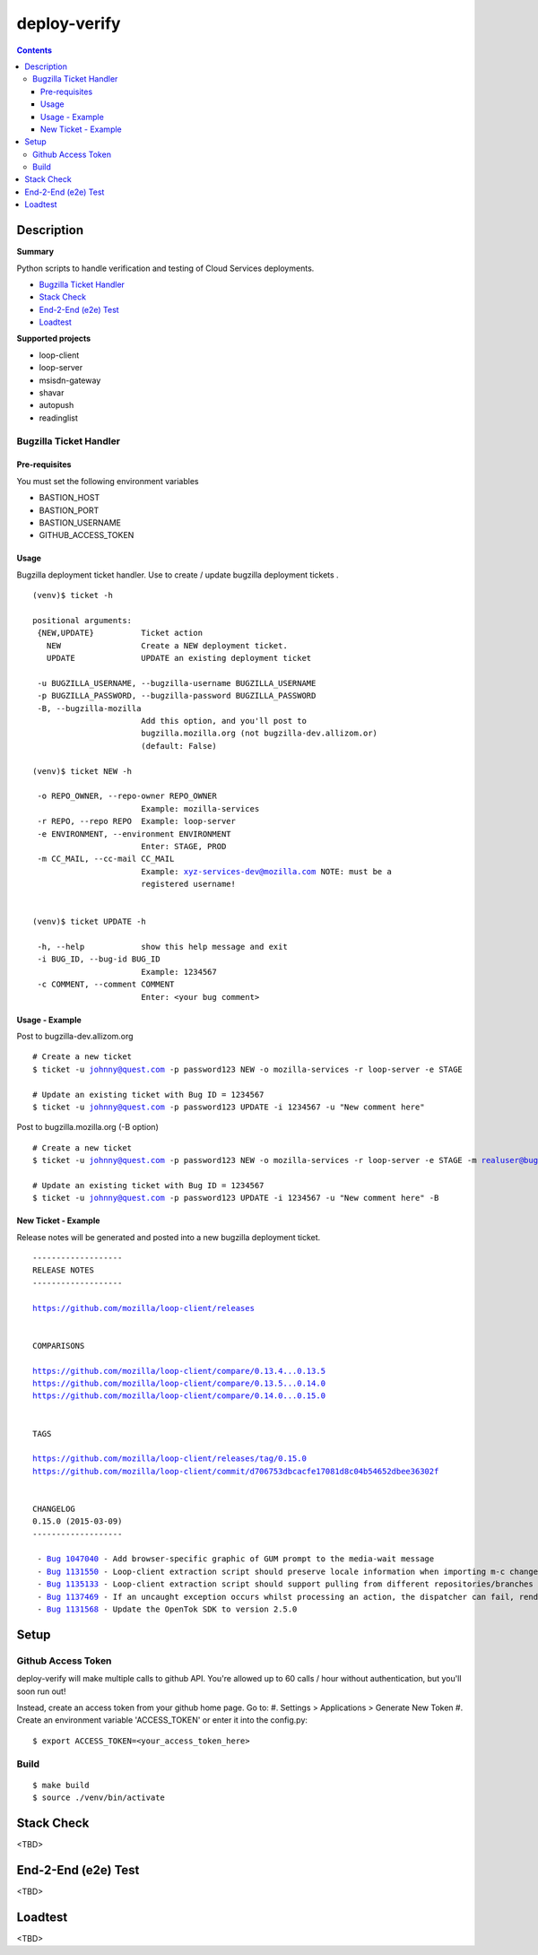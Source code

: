 ################################
deploy-verify
################################

.. image:: https://travis-ci.org/rpappalax/deploy-verify.svg?branch=dev
    :target: https://travis-ci.org/rpappalax/deploy-verify


.. contents::


*******************************
Description
*******************************

**Summary**

Python scripts to handle verification and testing of Cloud Services deployments.

- `Bugzilla Ticket Handler`_ 
- `Stack Check`_
- `End-2-End (e2e) Test`_ 
- `Loadtest`_ 


**Supported projects**

- loop-client
- loop-server
- msisdn-gateway
- shavar
- autopush 
- readinglist


Bugzilla Ticket Handler 
===============================


Pre-requisites
--------------------------
You must set the following environment variables

- BASTION_HOST
- BASTION_PORT
- BASTION_USERNAME
- GITHUB_ACCESS_TOKEN


Usage
--------------------------
Bugzilla deployment ticket handler. Use to create / update 
bugzilla deployment tickets .

.. parsed-literal::

 (venv)$ ticket -h

 positional arguments:
  {NEW,UPDATE}          Ticket action
    NEW                 Create a NEW deployment ticket.
    UPDATE              UPDATE an existing deployment ticket

  -u BUGZILLA_USERNAME, --bugzilla-username BUGZILLA_USERNAME
  -p BUGZILLA_PASSWORD, --bugzilla-password BUGZILLA_PASSWORD
  -B, --bugzilla-mozilla
                        Add this option, and you'll post to
                        bugzilla.mozilla.org (not bugzilla-dev.allizom.or)
                        (default: False)

 (venv)$ ticket NEW -h

  -o REPO_OWNER, --repo-owner REPO_OWNER
                        Example: mozilla-services
  -r REPO, --repo REPO  Example: loop-server
  -e ENVIRONMENT, --environment ENVIRONMENT
                        Enter: STAGE, PROD
  -m CC_MAIL, --cc-mail CC_MAIL
                        Example: xyz-services-dev@mozilla.com NOTE: must be a
                        registered username!


 (venv)$ ticket UPDATE -h

  -h, --help            show this help message and exit
  -i BUG_ID, --bug-id BUG_ID
                        Example: 1234567
  -c COMMENT, --comment COMMENT
                        Enter: <your bug comment>



Usage - Example
--------------------------

Post to bugzilla-dev.allizom.org

.. parsed-literal::

  # Create a new ticket
  $ ticket -u johnny@quest.com -p password123 NEW -o mozilla-services -r loop-server -e STAGE 

  # Update an existing ticket with Bug ID = 1234567
  $ ticket -u johnny@quest.com -p password123 UPDATE -i 1234567 -u "New comment here" 


Post to bugzilla.mozilla.org (-B option) 

.. parsed-literal::

  # Create a new ticket
  $ ticket -u johnny@quest.com -p password123 NEW -o mozilla-services -r loop-server -e STAGE -m realuser@bugmail.com -B

  # Update an existing ticket with Bug ID = 1234567
  $ ticket -u johnny@quest.com -p password123 UPDATE -i 1234567 -u "New comment here" -B


New Ticket - Example
--------------------------

Release notes will be generated and posted into a new bugzilla deployment ticket.


.. parsed-literal::

 -------------------
 RELEASE NOTES
 -------------------

 `<https://github.com/mozilla/loop-client/releases>`_


 COMPARISONS

 `<https://github.com/mozilla/loop-client/compare/0.13.4...0.13.5>`_
 `<https://github.com/mozilla/loop-client/compare/0.13.5...0.14.0>`_
 `<https://github.com/mozilla/loop-client/compare/0.14.0...0.15.0>`_


 TAGS

 `<https://github.com/mozilla/loop-client/releases/tag/0.15.0>`_
 `<https://github.com/mozilla/loop-client/commit/d706753dbcacfe17081d8c04b54652dbee36302f>`_


 CHANGELOG
 0.15.0 (2015-03-09)
 -------------------

  \- `Bug 1047040 <https://bugzilla.mozilla.org/show_bug.cgi?id=1047040>`_ - Add browser-specific graphic of GUM prompt to the media-wait message
  \- `Bug 1131550 <https://bugzilla.mozilla.org/show_bug.cgi?id=1131550>`_ - Loop-client extraction script should preserve locale information when importing m-c changes
  \- `Bug 1135133 <https://bugzilla.mozilla.org/show_bug.cgi?id=1135133>`_ - Loop-client extraction script should support pulling from different repositories/branches
  \- `Bug 1137469 <https://bugzilla.mozilla.org/show_bug.cgi?id=1137469>`_ - If an uncaught exception occurs whilst processing an action, the dispatcher can fail, rendering parts of Loop inactive
  \- `Bug 1131568 <https://bugzilla.mozilla.org/show_bug.cgi?id=1131568>`_ - Update the OpenTok SDK to version 2.5.0



*******************************
Setup
*******************************

Github Access Token
===============================

deploy-verify will make multiple calls to github API.
You're allowed up to 60 calls / hour without authentication, but you'll soon
run out!

Instead, create an access token from your github home page.  Go to:
#. Settings > Applications > Generate New Token
#. Create an environment variable 'ACCESS_TOKEN' or enter it into the config.py:

.. parsed-literal::

  $ export ACCESS_TOKEN=<your_access_token_here>

Build
===============================

.. parsed-literal::

 $ make build
 $ source ./venv/bin/activate


*******************************
Stack Check
*******************************
<TBD>


*******************************
End-2-End (e2e) Test 
*******************************
<TBD>


*******************************
Loadtest
*******************************
<TBD>








